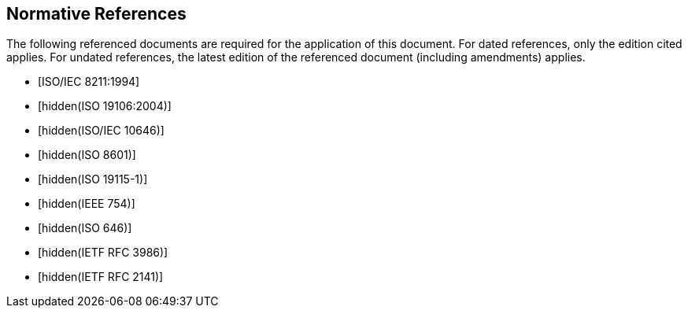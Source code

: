[bibliography]
== Normative References

The following referenced documents are required for the application of
this document. For dated references, only the edition cited applies.
For undated references, the latest edition of the referenced document
(including amendments) applies.

* [[[ISO8211,ISO/IEC 8211:1994]]]

* [[[ISO19106,hidden(ISO 19106:2004)]]]

* [[[ISO10646,hidden(ISO/IEC 10646)]]]

* [[[ISO8601,hidden(ISO 8601)]]]

* [[[ISO19115-1,hidden(ISO 19115-1)]]]

* [[[IEEE754,hidden(IEEE 754)]]]

* [[[ISO646,hidden(ISO 646)]]]

* [[[RFC3986,hidden(IETF RFC 3986)]]]

* [[[RFC2141,hidden(IETF RFC 2141)]]]
